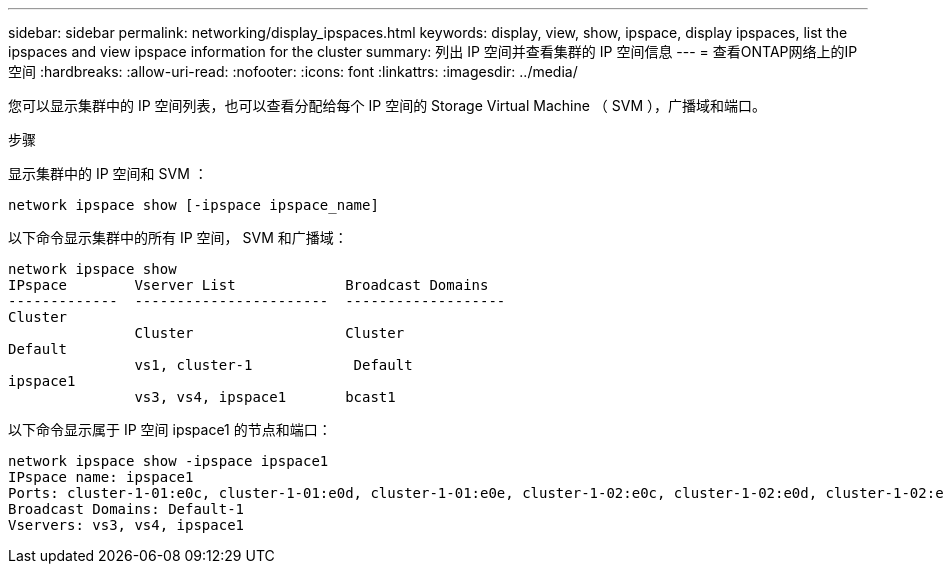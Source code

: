 ---
sidebar: sidebar 
permalink: networking/display_ipspaces.html 
keywords: display, view, show, ipspace, display ipspaces, list the ipspaces and view ipspace information for the cluster 
summary: 列出 IP 空间并查看集群的 IP 空间信息 
---
= 查看ONTAP网络上的IP空间
:hardbreaks:
:allow-uri-read: 
:nofooter: 
:icons: font
:linkattrs: 
:imagesdir: ../media/


[role="lead"]
您可以显示集群中的 IP 空间列表，也可以查看分配给每个 IP 空间的 Storage Virtual Machine （ SVM ），广播域和端口。

.步骤
显示集群中的 IP 空间和 SVM ：

....
network ipspace show [-ipspace ipspace_name]
....
以下命令显示集群中的所有 IP 空间， SVM 和广播域：

....
network ipspace show
IPspace        Vserver List             Broadcast Domains
-------------  -----------------------  -------------------
Cluster
               Cluster                  Cluster
Default
               vs1, cluster-1            Default
ipspace1
               vs3, vs4, ipspace1       bcast1
....
以下命令显示属于 IP 空间 ipspace1 的节点和端口：

....
network ipspace show -ipspace ipspace1
IPspace name: ipspace1
Ports: cluster-1-01:e0c, cluster-1-01:e0d, cluster-1-01:e0e, cluster-1-02:e0c, cluster-1-02:e0d, cluster-1-02:e0e
Broadcast Domains: Default-1
Vservers: vs3, vs4, ipspace1
....